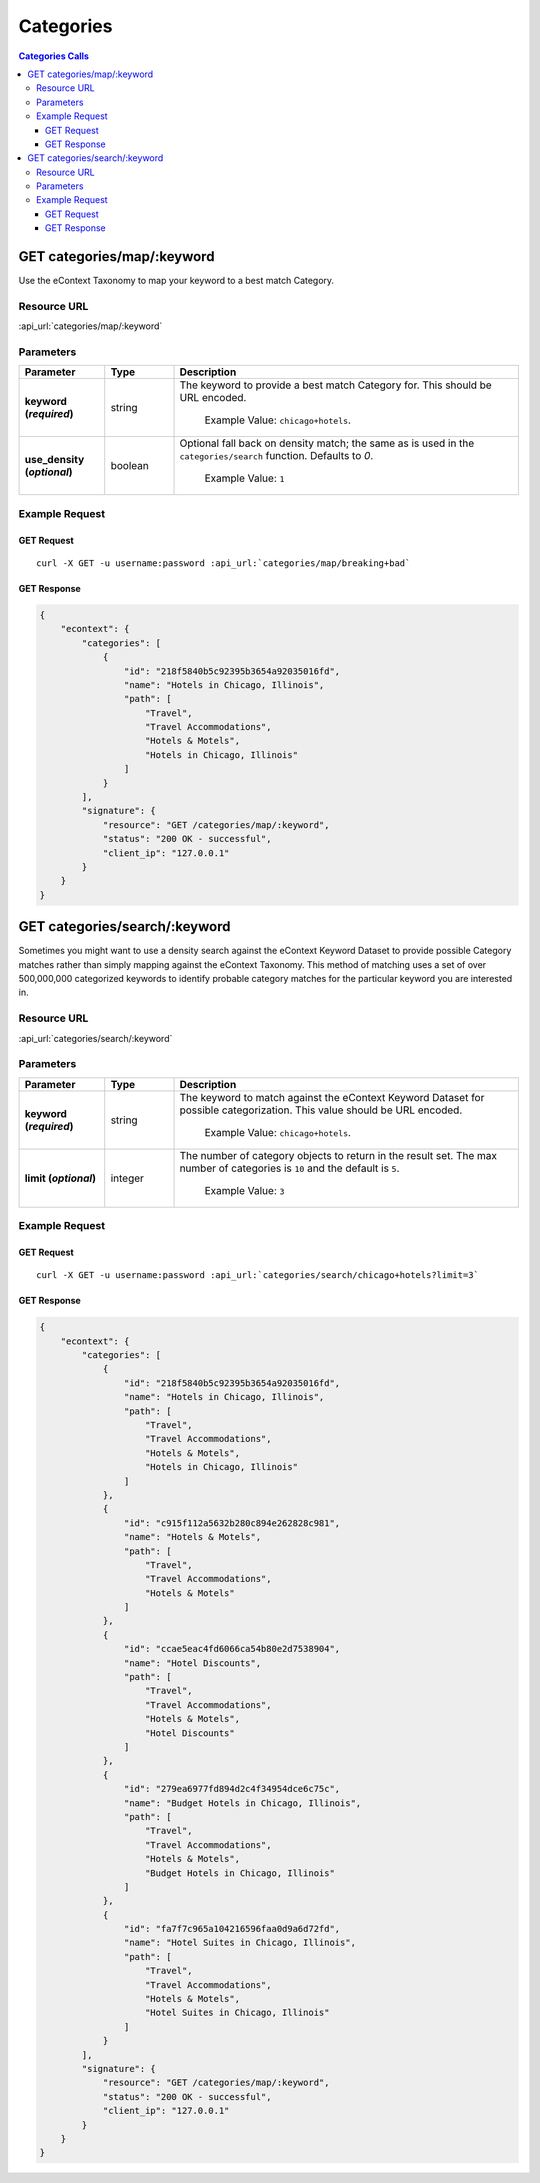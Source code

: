Categories
==========

.. contents:: Categories Calls
    :local:

GET categories/map/:keyword
---------------------------

Use the eContext Taxonomy to map your keyword to a best match Category.

Resource URL
^^^^^^^^^^^^
:api_url:`categories/map/:keyword`

Parameters
^^^^^^^^^^

.. csv-table::
    :header: "Parameter","Type","Description"
    :stub-columns: 1
    :widths: 25, 20, 100
    
    "keyword (*required*)", "string", "The keyword to provide a best match Category for.  This should be URL encoded.
      
      Example Value: ``chicago+hotels``."
    "use_density (*optional*)", "boolean", "Optional fall back on density match; the same as is used in the ``categories/search`` function.  Defaults to *0*.
      
      Example Value: ``1``"

Example Request
^^^^^^^^^^^^^^^

GET Request
"""""""""""

.. parsed-literal::
    
    curl -X GET -u username:password :api_url:`categories/map/breaking+bad`

GET Response
""""""""""""

.. code-block:: json
    
    {
	"econtext": {
	    "categories": [
		{
		    "id": "218f5840b5c92395b3654a92035016fd",
		    "name": "Hotels in Chicago, Illinois",
		    "path": [
			"Travel",
			"Travel Accommodations",
			"Hotels & Motels",
			"Hotels in Chicago, Illinois"
		    ]
		}
	    ],
	    "signature": {
		"resource": "GET /categories/map/:keyword",
		"status": "200 OK - successful",
		"client_ip": "127.0.0.1"
	    }
	}
    }

GET categories/search/:keyword
------------------------------

Sometimes you might want to use a density search against the eContext Keyword Dataset to 
provide possible Category matches rather than simply mapping against the eContext Taxonomy.
This method of matching uses a set of over 500,000,000 categorized keywords to identify
probable category matches for the particular keyword you are interested in.

Resource URL
^^^^^^^^^^^^
:api_url:`categories/search/:keyword`

Parameters
^^^^^^^^^^

.. csv-table::
    :header: "Parameter","Type","Description"
    :stub-columns: 1
    :widths: 25, 20, 100
    
    "keyword (*required*)", "string", "The keyword to match against the eContext Keyword Dataset for possible categorization. This value should be URL encoded.
      
      Example Value: ``chicago+hotels``."
    "limit (*optional*)", "integer", "The number of category objects to return in the result set. The max number of categories is ``10`` and the default is ``5``.
      
      Example Value: ``3``"

Example Request
^^^^^^^^^^^^^^^

GET Request
"""""""""""

.. parsed-literal::
    
    curl -X GET -u username:password :api_url:`categories/search/chicago+hotels?limit=3`

GET Response
""""""""""""

.. code-block:: json
    
    {
	"econtext": {
	    "categories": [
		{
		    "id": "218f5840b5c92395b3654a92035016fd",
		    "name": "Hotels in Chicago, Illinois",
		    "path": [
			"Travel",
			"Travel Accommodations",
			"Hotels & Motels",
			"Hotels in Chicago, Illinois"
		    ]
		},
		{
		    "id": "c915f112a5632b280c894e262828c981",
		    "name": "Hotels & Motels",
		    "path": [
			"Travel",
			"Travel Accommodations",
			"Hotels & Motels"
		    ]
		},
		{
		    "id": "ccae5eac4fd6066ca54b80e2d7538904",
		    "name": "Hotel Discounts",
		    "path": [
			"Travel",
			"Travel Accommodations",
			"Hotels & Motels",
			"Hotel Discounts"
		    ]
		},
		{
		    "id": "279ea6977fd894d2c4f34954dce6c75c",
		    "name": "Budget Hotels in Chicago, Illinois",
		    "path": [
			"Travel",
			"Travel Accommodations",
			"Hotels & Motels",
			"Budget Hotels in Chicago, Illinois"
		    ]
		},
		{
		    "id": "fa7f7c965a104216596faa0d9a6d72fd",
		    "name": "Hotel Suites in Chicago, Illinois",
		    "path": [
			"Travel",
			"Travel Accommodations",
			"Hotels & Motels",
			"Hotel Suites in Chicago, Illinois"
		    ]
		}
	    ],
	    "signature": {
		"resource": "GET /categories/map/:keyword",
		"status": "200 OK - successful",
		"client_ip": "127.0.0.1"
	    }
	}
    }
